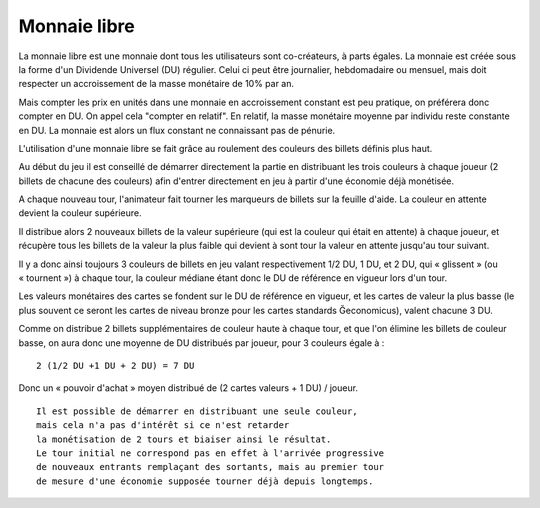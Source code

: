 Monnaie libre
=============

La monnaie libre est une monnaie dont tous les utilisateurs sont co-créateurs, à parts égales. La monnaie est créée sous
la forme d'un Dividende Universel (DU) régulier. Celui ci peut être journalier, hebdomadaire ou mensuel,
mais doit respecter un accroissement de la masse monétaire de 10% par an.

Mais compter les prix en unités dans une monnaie en accroissement constant est peu pratique, on préférera donc compter en DU.
On appel cela "compter en relatif". En relatif, la masse monétaire moyenne par individu reste constante en DU.
La monnaie est alors un flux constant ne connaissant pas de pénurie.

L'utilisation d'une monnaie libre se fait grâce au roulement des couleurs des billets définis plus haut.

Au début du jeu il est conseillé de démarrer directement la partie en distribuant les trois couleurs à chaque joueur
(2 billets de chacune des couleurs) afin d'entrer directement en jeu à partir d'une économie déjà monétisée.

A chaque nouveau tour, l'animateur fait tourner les marqueurs de billets sur la feuille d'aide. La couleur en attente devient
la couleur supérieure.

Il distribue alors 2 nouveaux billets de la valeur supérieure (qui est la couleur qui était en attente) à chaque joueur,
et récupère tous les billets de la valeur la plus faible qui devient à sont tour la valeur en attente jusqu'au tour suivant.

Il y a donc ainsi toujours 3 couleurs de billets en jeu valant respectivement 1/2 DU, 1 DU, et 2 DU, qui « glissent » (ou « tournent »)
à chaque tour, la couleur médiane étant donc le DU de référence en vigueur lors d'un tour.

Les valeurs monétaires des cartes se fondent sur le DU de référence en vigueur, et les cartes de valeur la plus basse
(le plus souvent ce seront les cartes de niveau bronze pour les cartes standards Ğeconomicus), valent chacune 3 DU.

Comme on distribue 2 billets supplémentaires de couleur haute  à chaque tour, et que l'on élimine les billets de couleur basse,
on aura donc une moyenne de DU distribués par joueur, pour 3 couleurs égale à :

::

    2 (1/2 DU +1 DU + 2 DU) = 7 DU

Donc un « pouvoir d'achat » moyen distribué de (2 cartes valeurs + 1 DU) / joueur.

::

    Il est possible de démarrer en distribuant une seule couleur,
    mais cela n'a pas d'intérêt si ce n'est retarder
    la monétisation de 2 tours et biaiser ainsi le résultat.
    Le tour initial ne correspond pas en effet à l'arrivée progressive
    de nouveaux entrants remplaçant des sortants, mais au premier tour
    de mesure d'une économie supposée tourner déjà depuis longtemps.

